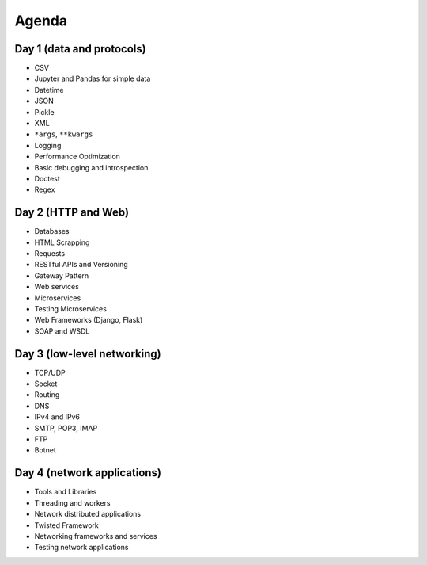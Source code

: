 Agenda
======

Day 1 (data and protocols)
--------------------------
* CSV
* Jupyter and Pandas for simple data
* Datetime
* JSON
* Pickle
* XML
* ``*args``, ``**kwargs``
* Logging
* Performance Optimization
* Basic debugging and introspection
* Doctest
* Regex

Day 2 (HTTP and Web)
--------------------
* Databases
* HTML Scrapping
* Requests
* RESTful APIs and Versioning
* Gateway Pattern
* Web services
* Microservices
* Testing Microservices
* Web Frameworks (Django, Flask)
* SOAP and WSDL

Day 3 (low-level networking)
----------------------------
* TCP/UDP
* Socket
* Routing
* DNS
* IPv4 and IPv6
* SMTP, POP3, IMAP
* FTP
* Botnet

Day 4 (network applications)
----------------------------
* Tools and Libraries
* Threading and workers
* Network distributed applications
* Twisted Framework
* Networking frameworks and services
* Testing network applications
